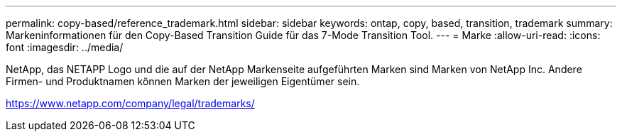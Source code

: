 ---
permalink: copy-based/reference_trademark.html 
sidebar: sidebar 
keywords: ontap, copy, based, transition, trademark 
summary: Markeninformationen für den Copy-Based Transition Guide für das 7-Mode Transition Tool. 
---
= Marke
:allow-uri-read: 
:icons: font
:imagesdir: ../media/


NetApp, das NETAPP Logo und die auf der NetApp Markenseite aufgeführten Marken sind Marken von NetApp Inc. Andere Firmen- und Produktnamen können Marken der jeweiligen Eigentümer sein.

https://www.netapp.com/company/legal/trademarks/[]
